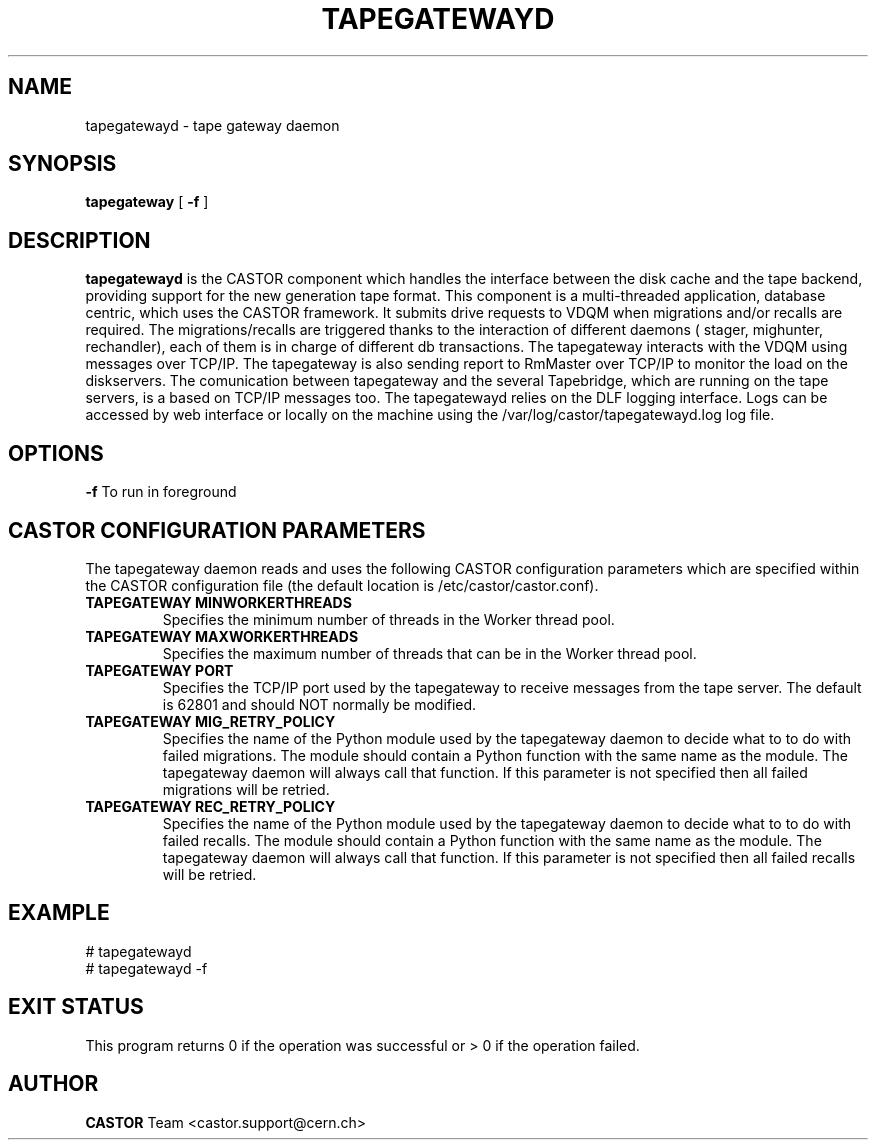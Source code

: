 .TH TAPEGATEWAYD "$Date: 2009/08/18 09:42:55 $" CASTOR "TapeGateway"
.SH NAME
tapegatewayd \- tape gateway daemon
.SH SYNOPSIS
.B tapegateway
[
.BI -f
]
.SH DESCRIPTION
.B tapegatewayd
is the CASTOR component which handles the interface between the disk cache and the tape backend, providing support for the new generation tape format.
This component is a multi-threaded application, database centric, which uses the CASTOR framework.
It submits drive requests to VDQM when migrations and/or recalls are required.
The migrations/recalls are triggered thanks to the interaction of different daemons ( stager, mighunter, rechandler), each of them is in charge of different db transactions.
The tapegateway interacts with the VDQM using messages over TCP/IP.
The tapegateway is also sending report to RmMaster over TCP/IP to monitor the load on the diskservers.
The comunication between tapegateway and the several Tapebridge, which are running on the tape servers, is a based on TCP/IP messages too.
The tapegatewayd relies on the DLF logging interface. Logs can be accessed by web interface or locally on the machine using the /var/log/castor/tapegatewayd.log log file.
 
.SH OPTIONS
.BI \-f
To run in foreground

.SH CASTOR CONFIGURATION PARAMETERS
The tapegateway daemon reads and uses the following CASTOR configuration
parameters which are specified within the CASTOR configuration file (the
default location is /etc/castor/castor.conf).
.TP
\fBTAPEGATEWAY MINWORKERTHREADS
Specifies the minimum number of threads in the Worker thread pool.
.TP
\fBTAPEGATEWAY MAXWORKERTHREADS
Specifies the maximum number of threads that can be in the Worker thread pool.
.TP
\fBTAPEGATEWAY PORT
Specifies the TCP/IP port used by the tapegateway to receive messages from the
tape server.  The default is 62801 and should NOT normally be modified.
.TP
\fBTAPEGATEWAY MIG_RETRY_POLICY
Specifies the name of the Python module used by the tapegateway daemon to
decide what to to do with failed migrations.  The module should contain a
Python function with the same name as the module.  The tapegateway daemon
will always call that function.  If this parameter is not specified then all
failed migrations will be retried.
.TP
\fBTAPEGATEWAY REC_RETRY_POLICY
Specifies the name of the Python module used by the tapegateway daemon to
decide what to to do with failed recalls.  The module should contain a Python
function with the same name as the module.  The tapegateway daemon will always
call that function.  If this parameter is not specified then all
failed recalls will be retried.

.SH EXAMPLE
.fi
# tapegatewayd
.fi
# tapegatewayd  -f

.SH EXIT STATUS
This program returns 0 if the operation was successful or > 0 if the operation
failed.

.SH AUTHOR
\fBCASTOR\fP Team <castor.support@cern.ch>
